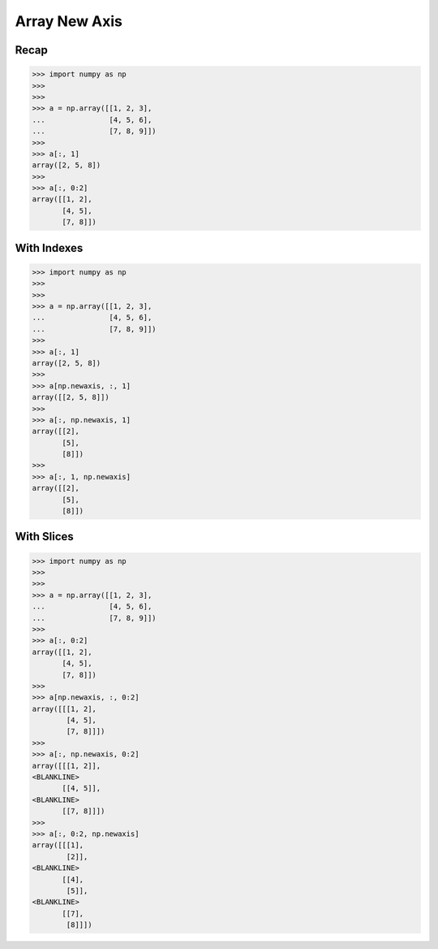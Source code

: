 Array New Axis
==============


Recap
-----
>>> import numpy as np
>>>
>>>
>>> a = np.array([[1, 2, 3],
...               [4, 5, 6],
...               [7, 8, 9]])
>>>
>>> a[:, 1]
array([2, 5, 8])
>>>
>>> a[:, 0:2]
array([[1, 2],
       [4, 5],
       [7, 8]])


With Indexes
------------
>>> import numpy as np
>>>
>>>
>>> a = np.array([[1, 2, 3],
...               [4, 5, 6],
...               [7, 8, 9]])
>>>
>>> a[:, 1]
array([2, 5, 8])
>>>
>>> a[np.newaxis, :, 1]
array([[2, 5, 8]])
>>>
>>> a[:, np.newaxis, 1]
array([[2],
       [5],
       [8]])
>>>
>>> a[:, 1, np.newaxis]
array([[2],
       [5],
       [8]])


With Slices
-----------
>>> import numpy as np
>>>
>>>
>>> a = np.array([[1, 2, 3],
...               [4, 5, 6],
...               [7, 8, 9]])
>>>
>>> a[:, 0:2]
array([[1, 2],
       [4, 5],
       [7, 8]])
>>>
>>> a[np.newaxis, :, 0:2]
array([[[1, 2],
        [4, 5],
        [7, 8]]])
>>>
>>> a[:, np.newaxis, 0:2]
array([[[1, 2]],
<BLANKLINE>
       [[4, 5]],
<BLANKLINE>
       [[7, 8]]])
>>>
>>> a[:, 0:2, np.newaxis]
array([[[1],
        [2]],
<BLANKLINE>
       [[4],
        [5]],
<BLANKLINE>
       [[7],
        [8]]])


.. todo:: Assignments
